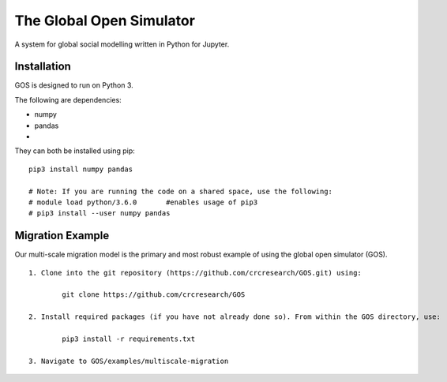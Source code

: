 =========================
The Global Open Simulator
=========================

A system for global social modelling written in Python for Jupyter.

Installation
------------

GOS is designed to run on Python 3.

The following are dependencies:

- numpy
- pandas
- 

They can both be installed using pip:

::

    pip3 install numpy pandas
    
    # Note: If you are running the code on a shared space, use the following:
    # module load python/3.6.0       #enables usage of pip3 
    # pip3 install --user numpy pandas

Migration Example
-----------------

Our multi-scale migration model is the primary and most robust
example of using the global open simulator (GOS). 

::

    1. Clone into the git repository (https://github.com/crcresearch/GOS.git) using:
	
	    git clone https://github.com/crcresearch/GOS
	
    2. Install required packages (if you have not already done so). From within the GOS directory, use:
	
	    pip3 install -r requirements.txt

    3. Navigate to GOS/examples/multiscale-migration
